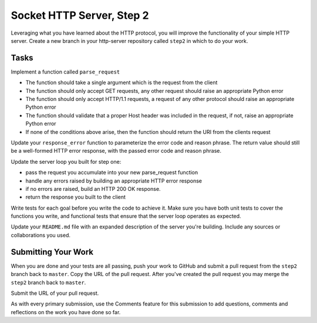 .. slideconf::
    :autoslides: False

**************************
Socket HTTP Server, Step 2
**************************

.. slide:: Socket HTTP Server, Step 2
    :level: 1

    This document contains no slides.

Leveraging what you have learned about the HTTP protocol, you will improve the
functionality of your simple HTTP server. Create a new branch in your
http-server repository called ``step2`` in which to do your work.

Tasks
=====


Implement a function called ``parse_request``

* The function should take a single argument which is the request from the
  client
* The function should only accept GET requests, any other request should raise
  an appropriate Python error
* The function should only accept HTTP/1.1 requests, a request of any other
  protocol should raise an appropriate Python error
* The function should validate that a proper Host header was included in the
  request, if not, raise an appropriate Python error
* If none of the conditions above arise, then the function should return the
  URI from the clients request

Update your ``response_error`` function to parameterize the error code and reason
phrase. The return value should still be a well-formed HTTP error response,
with the passed error code and reason phrase.

Update the server loop you built for step one:

* pass the request you accumulate into your new parse_request function
* handle any errors raised by building an appropriate HTTP error response
* if no errors are raised, build an HTTP 200 OK response.
* return the response you built to the client

Write tests for each goal before you write the code to achieve it. Make sure
you have both unit tests to cover the functions you write, and functional tests
that ensure that the server loop operates as expected.

Update your ``README.md`` file with an expanded description of the server you're
building. Include any sources or collaborations you used.

Submitting Your Work
====================

When you are done and your tests are all passing, push your work to GitHub and
submit a pull request from the ``step2`` branch back to ``master``.  Copy the URL of
the pull request.  After you've created the pull request you may merge the
``step2`` branch back to ``master``.

Submit the URL of your pull request.

As with every primary submission, use the Comments feature for this submission
to add questions, comments and reflections on the work you have done so far.
